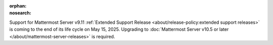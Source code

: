 .. meta::
   :name: robots
   :content: noindex

:orphan:
:nosearch:

Support for Mattermost Server v9.11 :ref:`Extended Support Release <about/release-policy:extended support releases>` is coming to the end of its life cycle on May 15, 2025. Upgrading to :doc:`Mattermost Server v10.5 or later </about/mattermost-server-releases>` is required.